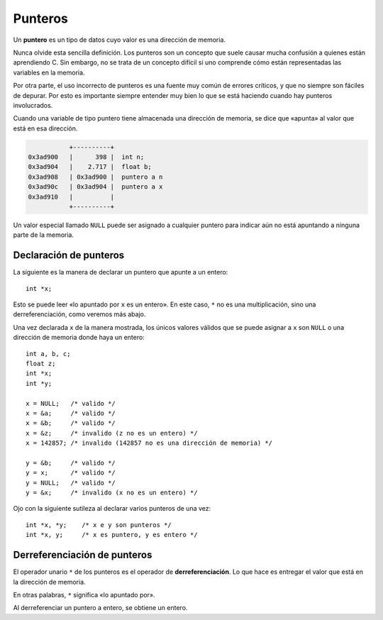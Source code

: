 Punteros
========

.. highlight:: c

Un **puntero** es un tipo de datos cuyo valor es una dirección de memoria.

Nunca olvide esta sencilla definición.
Los punteros son un concepto que suele causar mucha confusión
a quienes están aprendiendo C.
Sin embargo, no se trata de un concepto difícil
si uno comprende cómo están representadas las variables en la memoria.

Por otra parte,
el uso incorrecto de punteros es una fuente muy común de errores críticos,
y que no siempre son fáciles de depurar.
Por esto es importante siempre entender muy bien lo que se está haciendo
cuando hay punteros involucrados.


Cuando una variable de tipo puntero tiene almacenada una dirección de memoria,
se dice que «apunta» al valor que está en esa dirección.

.. code-block:: none

              +----------+
   0x3ad900   |      398 |  int n;
   0x3ad904   |    2.717 |  float b;
   0x3ad908   | 0x3ad900 |  puntero a n
   0x3ad90c   | 0x3ad904 |  puntero a x
   0x3ad910   |          |
              +----------+

Un valor especial llamado ``NULL``
puede ser asignado a cualquier puntero
para indicar aún no está apuntando a ninguna parte de la memoria.

Declaración de punteros
-----------------------
La siguiente es la manera de declarar un puntero
que apunte a un entero::

    int *x;

Esto se puede leer «lo apuntado por ``x`` es un entero».
En este caso, ``*`` no es una multiplicación,
sino una derreferenciación, como veremos más abajo.

Una vez declarada ``x`` de la manera mostrada,
los únicos valores válidos que se puede asignar a ``x``
son ``NULL`` o una dirección de memoria donde haya un entero::

    int a, b, c;
    float z;
    int *x;
    int *y;

    x = NULL;   /* valido */
    x = &a;     /* valido */
    x = &b;     /* valido */
    x = &z;     /* invalido (z no es un entero) */
    x = 142857; /* invalido (142857 no es una dirección de memoria) */

    y = &b;     /* valido */
    y = x;      /* valido */
    y = NULL;   /* valido */
    y = &x;     /* invalido (x no es un entero) */

Ojo con la siguiente sutileza al declarar varios punteros de una vez::

    int *x, *y;    /* x e y son punteros */
    int *x, y;     /* x es puntero, y es entero */

Derreferenciación de punteros
-----------------------------
El operador unario ``*`` de los punteros
es el operador de **derreferenciación**.
Lo que hace es entregar el valor que está
en la dirección de memoria.

En otras palabras,
``*`` significa «lo apuntado por».

Al derreferenciar un puntero a entero,
se obtiene un entero.

